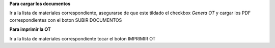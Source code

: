 **Para cargar los documentos**

Ir a la lista de materiales correspondiente, asegurarse de que este tildado
el checkbox *Genera OT* y cargar los PDF correspondientes con el boton
SUBIR DOCUMENTOS

**Para imprimir la OT**

Ir a la lista de materiales correspondiente tocar el boton IMPRIMIR OT





